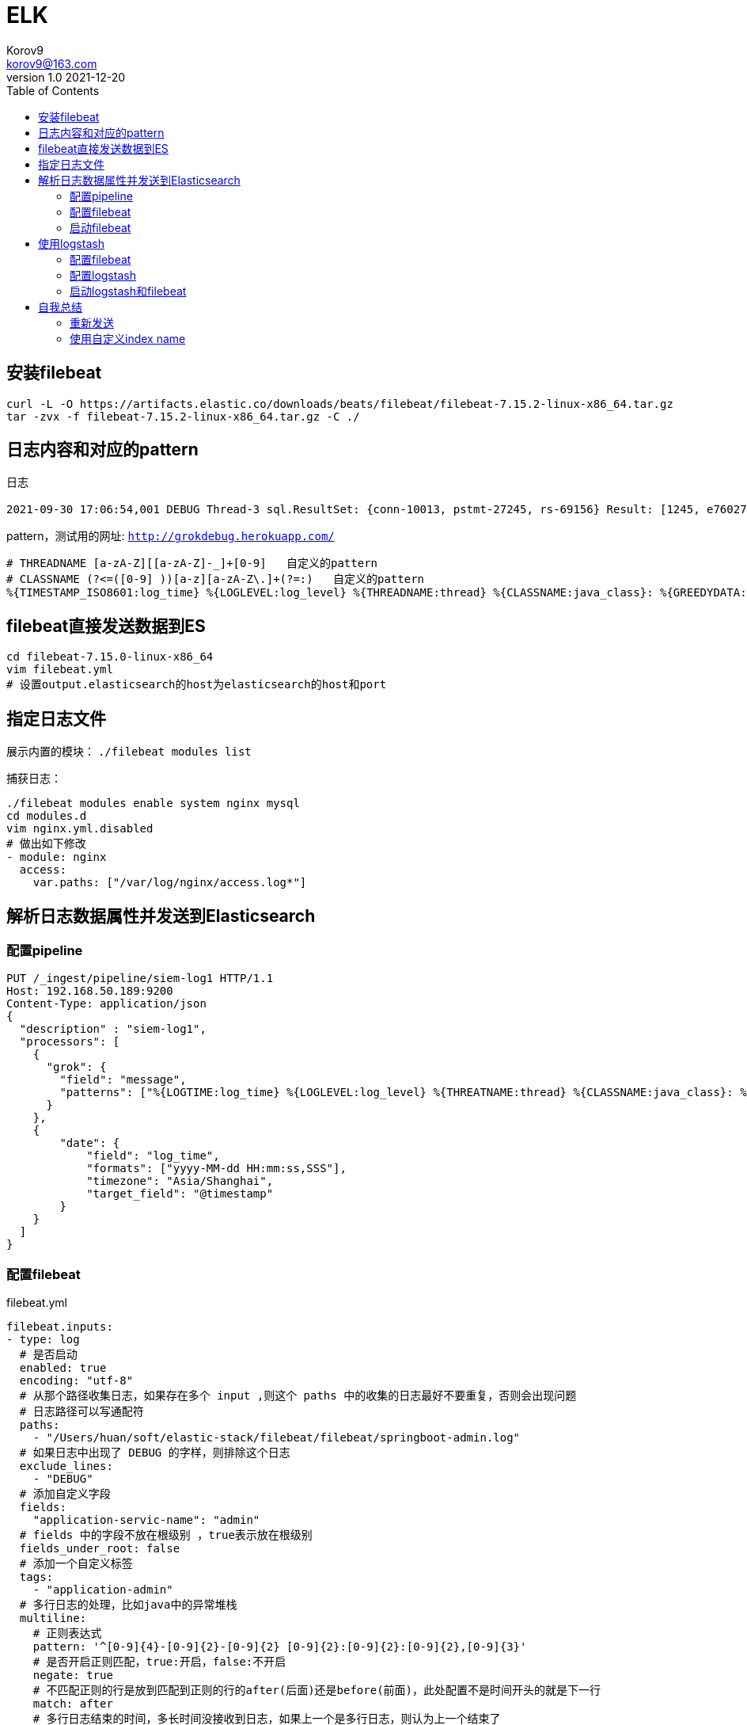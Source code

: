 = ELK =
Korov9 <korov9@163.com>
v1.0 2021-12-20
// 声明在右侧生成目录
:toc: right
:imagesdir: images
:source-highlighter: pygments

== 安装filebeat

[source, bash]
----
curl -L -O https://artifacts.elastic.co/downloads/beats/filebeat/filebeat-7.15.2-linux-x86_64.tar.gz
tar -zvx -f filebeat-7.15.2-linux-x86_64.tar.gz -C ./
----

== 日志内容和对应的pattern

日志

[source, ]
----
2021-09-30 17:06:54,001 DEBUG Thread-3 sql.ResultSet: {conn-10013, pstmt-27245, rs-69156} Result: [1245, e76027db1ea94a2e821d264591454a93, 612, WAF发现PHP加密WebShell上传, 1, 0, null, null, 0, 0, 1, , , 2021-07-29 16:53:24.0, 2021-07-30 14:28:33.0, ( (appname:waf) AND (json.waf_type:禁止PHP加密webshell上传) ) | fields json.waf_src_ip, json.waf_dst_ip | rename json.waf_src_ip as src_ip, json.waf_dst_ip as dst_ip, | eval threat_classif = "" | eval extend_threat_classif = "" | eval threat_stage = 0 | eval threat_state = 0 | eval threat_level = 1 | eval att_ck_stage = 0 | eval ttp_no = "" | eval ttp_desc = "" | eval __inner_alert__ = 0 | eval __inner_event__ = 1 | eval desc = src_ip + dst_ip| eval rule_name = "WAF发现PHP加密WebShell上传", null]
----

pattern，测试用的网址: `http://grokdebug.herokuapp.com/`

[source, ]
----
# THREADNAME [a-zA-Z][[a-zA-Z]-_]+[0-9]   自定义的pattern
# CLASSNAME (?<=([0-9] ))[a-z][a-zA-Z\.]+(?=:)   自定义的pattern
%{TIMESTAMP_ISO8601:log_time} %{LOGLEVEL:log_level} %{THREADNAME:thread} %{CLASSNAME:java_class}: %{GREEDYDATA:log_content}
----

== filebeat直接发送数据到ES

[source, bash]
----
cd filebeat-7.15.0-linux-x86_64
vim filebeat.yml
# 设置output.elasticsearch的host为elasticsearch的host和port
----

== 指定日志文件

展示内置的模块： `./filebeat modules list`

捕获日志：

[source, bash]
----
./filebeat modules enable system nginx mysql
cd modules.d
vim nginx.yml.disabled
# 做出如下修改
- module: nginx
  access:
    var.paths: ["/var/log/nginx/access.log*"]
----

== 解析日志数据属性并发送到Elasticsearch

=== 配置pipeline

[source, json]
----
PUT /_ingest/pipeline/siem-log1 HTTP/1.1
Host: 192.168.50.189:9200
Content-Type: application/json
{
  "description" : "siem-log1",
  "processors": [
    {
      "grok": {
        "field": "message",
        "patterns": ["%{LOGTIME:log_time} %{LOGLEVEL:log_level} %{THREATNAME:thread} %{CLASSNAME:java_class}: %{GREEDYDATA:log_content}"]
      }
    },
    {
        "date": {
            "field": "log_time",
            "formats": ["yyyy-MM-dd HH:mm:ss,SSS"],
            "timezone": "Asia/Shanghai",
            "target_field": "@timestamp"
        }
    }
  ]
}
----

=== 配置filebeat

[source, yaml]
.filebeat.yml
----
filebeat.inputs:
- type: log
  # 是否启动
  enabled: true
  encoding: "utf-8"
  # 从那个路径收集日志，如果存在多个 input ,则这个 paths 中的收集的日志最好不要重复，否则会出现问题
  # 日志路径可以写通配符
  paths:
    - "/Users/huan/soft/elastic-stack/filebeat/filebeat/springboot-admin.log"
  # 如果日志中出现了 DEBUG 的字样，则排除这个日志
  exclude_lines:
    - "DEBUG"
  # 添加自定义字段
  fields:
    "application-servic-name": "admin"
  # fields 中的字段不放在根级别 ，true表示放在根级别
  fields_under_root: false
  # 添加一个自定义标签
  tags:
    - "application-admin"
  # 多行日志的处理，比如java中的异常堆栈
  multiline:
    # 正则表达式
    pattern: '^[0-9]{4}-[0-9]{2}-[0-9]{2} [0-9]{2}:[0-9]{2}:[0-9]{2},[0-9]{3}'
    # 是否开启正则匹配，true:开启，false:不开启
    negate: true
    # 不匹配正则的行是放到匹配到正则的行的after(后面)还是before(前面)，此处配置不是时间开头的就是下一行
    match: after
    # 多行日志结束的时间，多长时间没接收到日志，如果上一个是多行日志，则认为上一个结束了
    timeout: 2s
  # 使用es的ignes node 的pipeline处理数据，这个理论上要配置到output.elasticsearch下方，但是测试的时候发现配置在output.elasticsearch下方不生效。
  pipeline: pipeline-filebeat-springboot-admin
  
# 配置索引模板的名字和索引模式的格式
setup.template.enabled: false
setup.template.name: "template-springboot-admin"
setup.template.pattern: "springboot-admin-*"

# 索引的生命周期，需要禁用，否则可能无法使用自定义的索引名字
setup.ilm.enabled: false

# 数据处理，如果我们的数据不存在唯一主键，则使用fingerprint否则可以使用add_id来实现
processors:
  # 指纹，防止同一条数据在output的es中存在多次。（此处为了演示使用message字段做指纹，实际情况应该根据不用的业务来选择不同的字段）
  - fingerprint:
      fields: ["message"]
      ignore_missing: false
      target_field: "@metadata._id"
      method: "sha256"

# 输出到es中
output.elasticsearch:
  # es 的地址
  hosts: ["192.168.50.189:9200"]
  username: "elastic"
  password: "123456"
  # 输出到那个索引，因为我们这个地方自定义了索引的名字，所以需要下方的 setup.template.[name|pattern]的配置
  index: "springboot-admin-%{[agent.version]}-%{+yyyy.MM.dd}"
  # 是否启动
  enabled: true
----

=== 启动filebeat

[source, bash]
----
./filebeat -e -c filebeat.yml -d "publish"
----

如果Kibana的Discover界面看不到索引需要到index pattern中配置索引匹配规则

== 使用logstash

=== 配置filebeat

[source, yaml]
.filebeat.yml
----
filebeat.inputs:
- type: log
  enabled: true
  encoding: "utf-8"
  paths:
    - "/root/yotta_siem.log"
  fields:
    "application-servic-name": "siem"
  fields_under_root: false
  tags:
    - "application-siem"
  multiline:
    pattern: '^[0-9]{4}-[0-9]{2}-[0-9]{2} [0-9]{2}:[0-9]{2}:[0-9]{2},[0-9]{3}'
    negate: true
    match: after

processors:
  - fingerprint:
      fields: ["message"]
      ignore_missing: false
      target_field: "@metadata._id"
      method: "sha256"

output.logstash:
  hosts: ["192.168.50.100:5044"]
----

=== 配置logstash

[source,conf]
./usr/share/logstash/pipeline/logstash.conf
----
input {
  beats {
    port => 5044
  }
}

filter {
    grok {
        # 自己定义正则匹配格式，在这里路径下创建文件siem，然后输入内容  THREADNAME [a-zA-Z][[a-zA-Z]-_]+[0-9]，CLASSNAME (?<=([0-9] ))[a-z][a-zA-Z\.]+(?=:)
        patterns_dir => ["/usr/share/logstash/patterns"]
        match => { "message" => "%{TIMESTAMP_ISO8601:log_time} %{LOGLEVEL:log_level} %{THREADNAME:thread} %{CLASSNAME:java_class}: %{GREEDYDATA:log_content}" }
        overwrite => ["message"]
    }
    date {
        match => [ "log_time", "yyyy-MM-dd HH:mm:ss,SSS" ]
        timezone => "Asia/Shanghai"
      }
}

output {
  elasticsearch {
    hosts => ["elasticsearch:9200"]
    index => "siem-log2-%{+YYYY.MM.dd}"
  }
}
----

=== 启动logstash和filebeat

本地启动logstash：`logstash -r -f /usr/share/logstash/config/logstash-siem.conf --path.data /usr/share/logstash/data_siem`

docker修改logstash需要修改 `/usr/share/logstash/pipeline/logstash.conf`，然后重启docker

== 自我总结

=== 重新发送

想要重新发送数据需要把 `./data`目录都删掉，里面有 `registry`记录了发送信息

=== 使用自定义index name

需要在 `filebeat.yml`中禁止使用自动命名: `setup.ilm.enabled: false`

